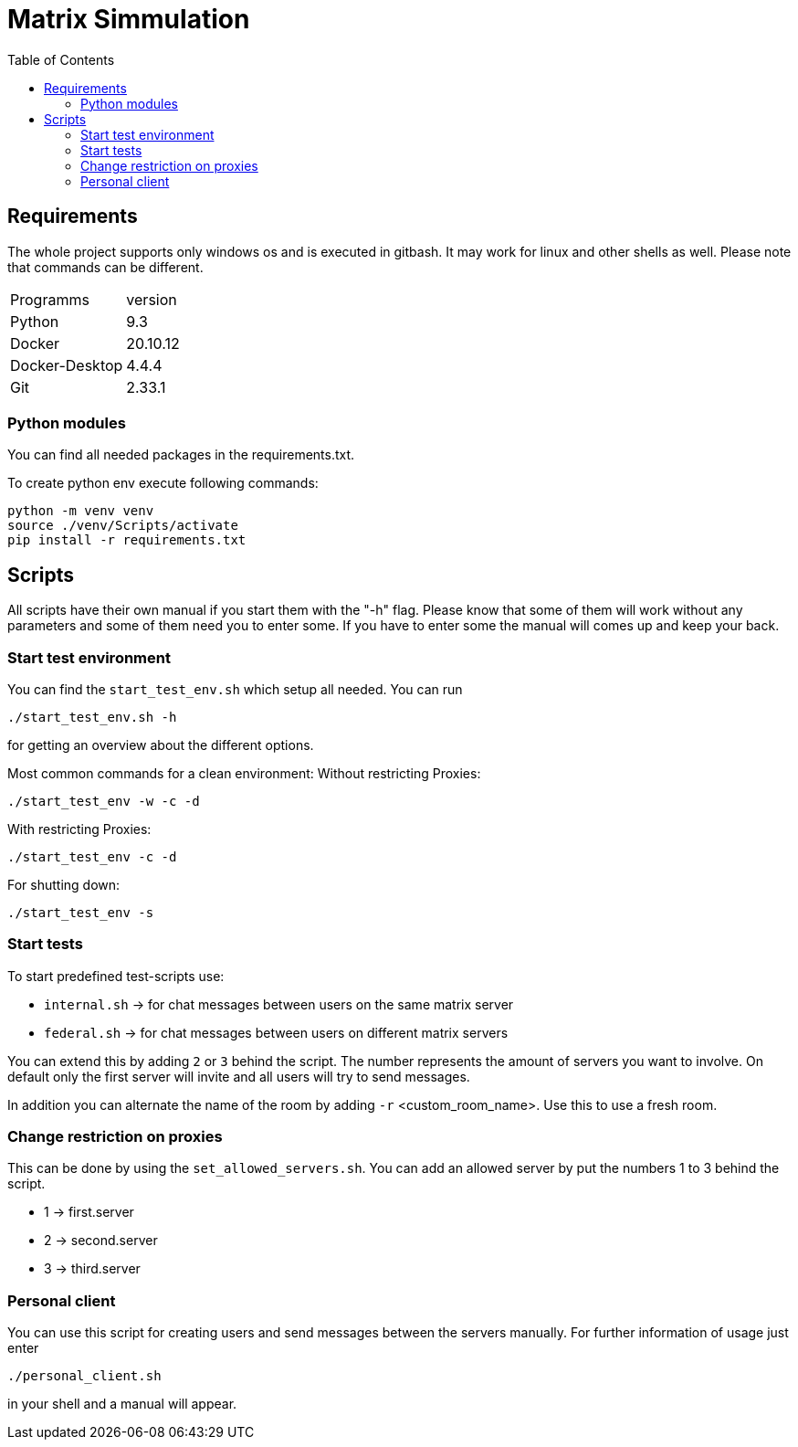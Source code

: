 = Matrix Simmulation
:toc:

== Requirements

The whole project supports only windows os and is executed in gitbash.
It may work for linux and other shells as well.
Please note that commands can be different.

[cols ="1,2"]
|===
|Programms |version
|Python|9.3
|Docker|20.10.12
|Docker-Desktop|4.4.4
|Git|2.33.1
|===

=== Python modules

You can find all needed packages in the requirements.txt.

To create python env execute following commands:

[source]
python -m venv venv
source ./venv/Scripts/activate
pip install -r requirements.txt

== Scripts

All scripts have their own manual if you start them with the "-h" flag.
Please know that some of them will work without any parameters and some of them need you to enter some.
If you have to enter some the manual will comes up and keep your back.

=== Start test environment

You can find the `start_test_env.sh` which setup all needed.
You can run

```
./start_test_env.sh -h
```

for getting an overview about the different options.

Most common commands for a clean environment:
Without restricting Proxies:

```
./start_test_env -w -c -d
```

With restricting Proxies:

```
./start_test_env -c -d
```

For shutting down:

```
./start_test_env -s
```

=== Start tests

To start predefined test-scripts use:

* `internal.sh` -> for chat messages between users on the same matrix server
* `federal.sh` -> for chat messages between users on different matrix servers

You can extend this by adding `2` or `3` behind the script.
The number represents the amount of servers you want to involve.
On default only the first server will invite and all users will try to send messages.

In addition you can alternate the name of the room by adding `-r` <custom_room_name>. Use this to use a fresh room.

=== Change restriction on proxies

This can be done by using the `set_allowed_servers.sh`.
You can add an allowed server by put the numbers 1 to 3 behind the script.

* 1 -> first.server
* 2 -> second.server
* 3 -> third.server

=== Personal client

You can use this script for creating users and send messages between the servers manually.
For further information of usage just enter

```
./personal_client.sh
```

in your shell and a manual will appear.

